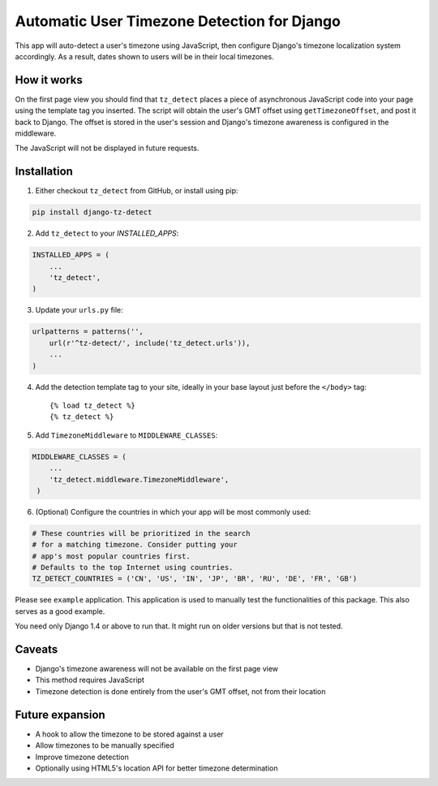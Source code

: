 Automatic User Timezone Detection for Django
============================================

This app will auto-detect a user's timezone using JavaScript, then
configure Django's timezone localization system accordingly. As a
result, dates shown to users will be in their local timezones.

.. image:: https://pypip.in/version/django-tz-detect/badge.svg
    :target: https://pypi.python.org/pypi/django-tz-detect/

.. image:: https://pypip.in/download/django-tz-detect/badge.svg
    :target: https://pypi.python.org/pypi/django-tz-detect/

.. image:: https://pypip.in/license/django-tz-detect/badge.svg
    :target: https://pypi.python.org/pypi/django-tz-detect/

How it works
------------

On the first page view you should find that ``tz_detect`` places a
piece of asynchronous JavaScript code into your page using the
template tag you inserted.  The script will obtain the user's GMT
offset using ``getTimezoneOffset``, and post it back to Django. The
offset is stored in the user's session and Django's timezone awareness
is configured in the middleware.

The JavaScript will not be displayed in future requests.

Installation
------------

1. Either checkout ``tz_detect`` from GitHub, or install using pip:

.. code-block:: bash

    pip install django-tz-detect

2. Add ``tz_detect`` to your `INSTALLED_APPS`:

.. code-block:: python

    INSTALLED_APPS = (
        ...
        'tz_detect',
    )

3. Update your ``urls.py`` file:

.. code-block:: python

    urlpatterns = patterns('',
        url(r'^tz-detect/', include('tz_detect.urls')),
        ...
    )

4. Add the detection template tag to your site, ideally in your base layout just before the ``</body>`` tag::
    
    {% load tz_detect %}
    {% tz_detect %}

5. Add ``TimezoneMiddleware`` to ``MIDDLEWARE_CLASSES``:

.. code-block:: python

    MIDDLEWARE_CLASSES = (
        ...
        'tz_detect.middleware.TimezoneMiddleware',
     )

6. (Optional) Configure the countries in which your app will be most commonly used:

.. code-block:: python

    # These countries will be prioritized in the search
    # for a matching timezone. Consider putting your
    # app's most popular countries first.
    # Defaults to the top Internet using countries.
    TZ_DETECT_COUNTRIES = ('CN', 'US', 'IN', 'JP', 'BR', 'RU', 'DE', 'FR', 'GB')

Please see ``example`` application. This application is used to manually
test the functionalities of this package. This also serves as a good
example.

You need only Django 1.4 or above to run that. It might run on older
versions but that is not tested.

Caveats
-------

- Django's timezone awareness will not be available on the first page view
- This method requires JavaScript
- Timezone detection is done entirely from the user's GMT offset, not from their location

Future expansion
----------------

- A hook to allow the timezone to be stored against a user
- Allow timezones to be manually specified
- Improve timezone detection
- Optionally using HTML5's location API for better timezone determination
